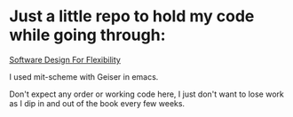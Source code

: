 * Just a little repo to hold my code while going through:

[[https://mitpress.mit.edu/books/software-design-flexibility][Software Design For Flexibility]]

I used mit-scheme with Geiser in emacs.

Don't expect any order or working code here, I just don't want to lose work as I
dip in and out of the book every few weeks.
